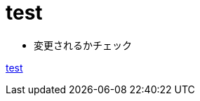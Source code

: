 :toc: left
:toc-title: 目次
:sectnums:
:toclevels: 5
:ext: adoc

= test

* 変更されるかチェック

link:test/test.{ext}[test]

